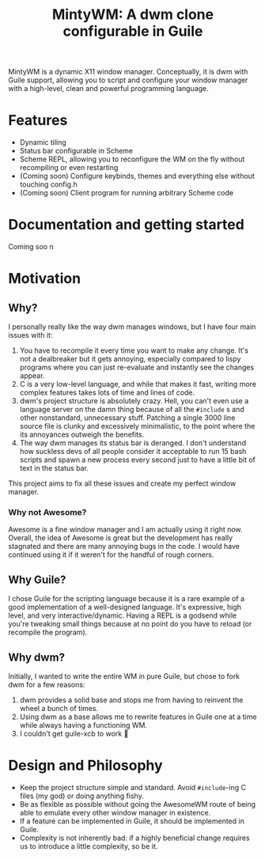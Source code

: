 #+TITLE: MintyWM: A dwm clone configurable in Guile

MintyWM is a dynamic X11 window manager. Conceptually, it is dwm with Guile support, allowing you to script and configure your window manager with a high-level, clean and powerful programming language.

* Features
+ Dynamic tiling
+ Status bar configurable in Scheme
+ Scheme REPL, allowing you to reconfigure the WM on the fly without recompiling or even restarting
+ (Coming soon) Configure keybinds, themes and everything else without touching config.h
+ (Coming soon) Client program for running arbitrary Scheme code
  
* Documentation and getting started
Coming soo  n

* Motivation
** Why?
I personally really like the way dwm manages windows, but I have four main issues with it:
1. You have to recompile it every time you want to make any change. It's not a dealbreaker but it gets annoying, especially compared to lispy programs where you can just re-evaluate and instantly see the changes appear.
2. C is a very low-level language, and while that makes it fast, writing more complex features takes lots of time and lines of code.
3. dwm's project structure is absolutely crazy. Hell, you can't even use a language server on the damn thing because of all the ~#include~ s and other nonstandard, unnecessary stuff. Patching a single 3000 line source file is clunky and excessively minimalistic, to the point where the its annoyances outweigh the benefits.
4. The way dwm manages its status bar is deranged. I don't understand how suckless devs of all people consider it acceptable to run 15 bash scripts and spawn a new process every second just to have a little bit of text in the status bar.

This project aims to fix all these issues and create my perfect window manager.

*** Why not Awesome?
Awesome is a fine window manager and I am actually using it right now. Overall, the idea of Awesome is great but the development has really stagnated and there are many annoying bugs in the code. I would have continued using it if it weren't for the handful of rough corners.

** Why Guile?
I chose Guile for the scripting language because it is a rare example of a good implementation of a well-designed language. It's expressive, high level, and very interactive/dynamic. Having a REPL is a godsend while you're tweaking small things because at no point do you have to reload (or recompile the program).
** Why dwm?
Initially, I wanted to write the entire WM in pure Guile, but chose to fork dwm for a few reasons:
1. dwm provides a solid base and stops me from having to reinvent the wheel a bunch of times.
2. Using dwm as a base allows me to rewrite features in Guile one at a time while always having a functioning WM.
3. I couldn't get guile-xcb to work 🤷 
  
* Design and Philosophy
+ Keep the project structure simple and standard. Avoid ~#include~-ing C files (my god) or doing anything fishy.
+ Be as flexible as possible without going the AwesomeWM route of being able to emulate every other window manager in existence.
+ If a feature can be implemented in Guile, it should be implemented in Guile.
+ Complexity is not inherently bad: if a highly beneficial change requires us to introduce a little complexity, so be it.
